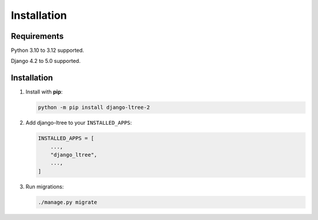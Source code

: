 Installation
============

Requirements
------------

Python 3.10 to 3.12 supported.

Django 4.2 to 5.0 supported.


Installation
------------

1. Install with **pip**:

   .. code-block:: sh

       python -m pip install django-ltree-2

2. Add django-ltree to your ``INSTALLED_APPS``:

   .. code-block:: python

       INSTALLED_APPS = [
           ...,
           "django_ltree",
           ...,
       ]

3. Run migrations:

   .. code-block:: sh
    
        ./manage.py migrate